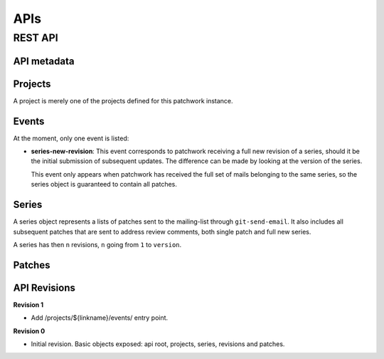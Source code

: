 APIs
===========

REST API
--------

API metadata
~~~~~~~~~~~~

.. http:get:: /api/1.0/

    Metadata about the API itself.

    .. sourcecode:: http

        GET /api/1.0/ HTTP/1.1
        Accept: application/json


    .. sourcecode:: http

        HTTP/1.1 200 OK
        Vary: Accept
        Content-Type: application/json

        {
            "revision": 0
        }

    :>json int revision: API revision. This can be used to ensure the server
                         supports a feature introduced from a specific revision.


Projects
~~~~~~~~

A project is merely one of the projects defined for this patchwork instance.

.. http:get:: /api/1.0/projects/

    List of all projects.

    .. sourcecode:: http

        GET /api/1.0/projects/ HTTP/1.1
        Accept: application/json

    .. sourcecode:: http

        HTTP/1.1 200 OK
        Content-Type: application/json
        Vary: Accept
        Allow: GET, HEAD, OPTIONS

        {
            "count": 2,
            "next": null,
            "previous": null,
            "results": [
                {
                    "id": 2,
                    "name": "beignet",
                    "linkname": "beignet",
                    "listemail": "beignet@lists.freedesktop.org",
                    "web_url": "http://www.freedesktop.org/wiki/Software/Beignet/",
                    "scm_url": "git://anongit.freedesktop.org/git/beignet",
                    "webscm_url": "http://cgit.freedesktop.org/beignet/"
                },
                {
                    "id": 1,
                    "name": "Cairo",
                    "linkname": "cairo",
                    "listemail": "cairo@cairographics.org",
                    "web_url": "http://www.cairographics.org/",
                    "scm_url": "git://anongit.freedesktop.org/git/cairo",
                    "webscm_url": "http://cgit.freedesktop.org/cairo/"
                }
            ]
        }

.. http:get:: /api/1.0/projects/(string: linkname)/
.. http:get:: /api/1.0/projects/(int: project_id)/

    .. sourcecode:: http

        GET /api/1.0/projects/intel-gfx/ HTTP/1.1
        Accept: application/json

    .. sourcecode:: http

        HTTP/1.1 200 OK
        Content-Type: application/json
        Vary: Accept
        Allow: GET, HEAD, OPTIONS

        {
            "id": 1,
            "name": "intel-gfx",
            "linkname": "intel-gfx",
            "listemail": "intel-gfx@lists.freedesktop.org",
            "web_url": "",
            "scm_url": "",
            "webscm_url": ""
        }

Events
~~~~~~

.. http:get:: /api/1.0/projects/(string: linkname)/events/
.. http:get:: /api/1.0/projects/(int: project_id)/events/

    List of events for this project.

    .. sourcecode:: http

        GET /api/1.0/projects/intel-gfx/events/ HTTP/1.1
        Accept: application/json

    .. sourcecode:: http

        HTTP/1.1 200 OK
        Content-Type: application/json
        Vary: Accept
        Allow: GET, HEAD, OPTIONS

        {
            "count": 23,
            "next": "http://127.0.0.1:8000/api/1.0/events/?page=2",
            "previous": null,
            "results": [
                {
                    "name": "series-new-revision",
                    "event_time": "2015-10-20T19:49:49.494",
                    "series": 23,
                    "user": null
                },
                {
                    "name": "series-new-revision",
                    "event_time": "2015-10-20T19:49:43.895",
                    "series": 22,
                    "user": null
                }
            ]
        }

At the moment, only one event is listed:

- **series-new-revision**: This event corresponds to patchwork receiving a
  full new revision of a series, should it be the initial submission of
  subsequent updates. The difference can be made by looking at the version of
  the series.

  This event only appears when patchwork has received the full set of mails
  belonging to the same series, so the series object is guaranteed to contain
  all patches.

Series
~~~~~~

A series object represents a lists of patches sent to the mailing-list through
``git-send-email``. It also includes all subsequent patches that are sent to
address review comments, both single patch and full new series.

A series has then ``n`` revisions, ``n`` going from ``1`` to ``version``.

.. http:get:: /api/1.0/projects/(string: linkname)/series/
.. http:get:: /api/1.0/projects/(int: project_id)/series/

    List of all Series belonging to a specific project. The project can be
    specified using either its ``linkname`` or ``id``.

    .. sourcecode:: http

        GET /api/1.0/projects/intel-gfx/series/ HTTP/1.1
        Accept: application/json

    .. sourcecode:: http

        HTTP/1.1 200 OK
        Content-Type: application/json
        Vary: Accept
        Allow: GET, HEAD, OPTIONS

        {
            "count": 59,
            "next": "http://patchwork.freedesktop.org/api/1.0/projects/intel-gfx/series/?page=2",
            "previous": null,
            "results": [
                {
                    "id": 3,
                    "project": 1,
                    "name": "drm/i915: Unwind partial VMA rebinding after failure in set-cache-level",
                    "n_patches": 1,
                    "submitter": 77,
                    "submitted": "2015-10-09T11:51:38",
                    "last_updated": "2015-10-09T11:51:59.013",
                    "version": 1,
                    "reviewer": null
                },
                {
                    "id": 5,
                    "project": 1,
                    "name": "RFC drm/i915: Stop the machine whilst capturing the GPU crash dump",
                    "n_patches": 1,
                    "submitter": 77,
                    "submitted": "2015-10-09T12:21:45",
                    "last_updated": "2015-10-09T12:21:58.657",
                    "version": 1,
                    "reviewer": null,
                }
            ]
        }

.. http:get:: /api/1.0/series/

    List of all Series known to patchwork.

    .. sourcecode:: http

        GET /api/1.0/series/ HTTP/1.1
        Accept: application/json

    .. sourcecode:: http

        HTTP/1.1 200 OK
        Vary: Accept
        Content-Type: application/json

        {
            "count": 344,
            "next": "http://127.0.0.1:8000/api/1.0/series/?page=2",
            "previous": null,
            "results": [
                {
                    "id": 10,
                    "project": 1,
                    "name": "intel: New libdrm interface to create unbound wc user mappings for objects",
                    "n_patches": 1,
                    "submitter": 10,
                    "submitted": "2015-01-02T11:06:40",
                    "last_updated": "2015-10-09T07:55:18.608",
                    "version": 1,
                    "reviewer": null
                },
                {
                    "id": 1,
                    "project": 1,
                    "name": "PMIC based Panel and Backlight Control",
                    "n_patches": 4,
                    "submitter": 1,
                    "submitted": "2014-12-26T10:23:26",
                    "last_updated": "2015-10-09T07:55:01.558",
                    "version": 1,
                    "reviewer": null,
                },
            ]
        }

.. http:get:: /api/1.0/series/(int: series_id)/

    A series (`series_id`). A Series object contains metadata about the series.

    .. sourcecode:: http

        GET /api/1.0/series/47/ HTTP/1.1
        Accept: application/json

    .. sourcecode:: http

        HTTP/1.1 200 OK
        Content-Type: application/json
        Vary: Accept
        Allow: GET, PUT, PATCH, HEAD, OPTIONS

        {
            "id": 47,
            "name": "Series without cover letter",
            "n_patches": 2,
            "submitter": 21,
            "submitted": "2015-01-13T09:32:24",
            "last_updated": "2015-10-09T07:57:23.541",
            "version": 1,
            "reviewer": null
        }

.. http:get:: /api/1.0/series/(int: series_id)/revisions/

    The list of revisions of the series `series_id`.

    .. sourcecode:: http

        GET /api/1.0/series/47/revisions/ HTTP/1.1
        Accept: application/json

    .. sourcecode:: http

        HTTP/1.1 200 OK
        Content-Type: application/json
        Vary: Accept
        Allow: GET, HEAD, OPTIONS

        [
            {
                "version": 1,
                "cover_letter": null,
                "patches": [
                    120,
                    121
                ]
            }
        ]

.. http:get:: /api/1.0/series/(int: series_id)/revisions/(int: version)/

    The specific ``version`` of the series `series_id`.

    .. sourcecode:: http

        GET /api/1.0/series/47/revisions/1/ HTTP/1.1
        Accept: application/json

    .. sourcecode:: http

        HTTP/1.1 200 OK
        Content-Type: application/json
        Vary: Accept
        Allow: GET, HEAD, OPTIONS

        {
            "version": 1,
            "cover_letter": null,
            "patches": [
                120,
                121
            ]
        }

Patches
~~~~~~~

.. http:get:: /api/1.0/patches/

    List of all patches.

    .. sourcecode:: http

        GET /api/1.0/patches/ HTTP/1.1
        Accept: application/json

    .. sourcecode:: http

        HTTP/1.1 200 OK
        Content-Type: application/json
        Vary: Accept
        Allow: GET, HEAD, OPTIONS

        {
            "count": 1392,
            "next": "http://127.0.0.1:8000/api/1.0/patches/?page=2",
            "previous": null,
            "results": [
                {
                    "id": 1,
                    "project": 1,
                    "name": "[RFC,1/4] drm/i915: Define a common data structure for Panel Info",
                    "date": "2014-12-26T10:23:27",
                    "submitter": 1,
                    "state": 1,
                    "content": "<diff content>"
                },
                {
                    "id": 4,
                    "project": 1,
                    "name": "[RFC,2/4] drm/i915: Add a drm_panel over INTEL_SOC_PMIC",
                    "date": "2014-12-26T10:23:28",
                    "submitter": 1,
                    "state": 1,
                    "content": "<diff content>"
                }
            ]
        }

.. http:get:: /api/1.0/patches/(int: patch_id)/

    A specific patch.

    .. sourcecode:: http

        GET /api/1.0/patches/120/ HTTP/1.1
        Accept: application/json

    .. sourcecode:: http

            HTTP/1.1 200 OK
            Content-Type: application/json
            Vary: Accept
            Allow: GET, HEAD, OPTIONS

            {
                "id": 120,
                "name": "[1/2] drm/i915: Balance context pinning on reset cleanup",
                "date": "2015-01-13T09:32:24",
                "submitter": 21,
                "state": 1,
                "content": "<diff content>"
            }

API Revisions
~~~~~~~~~~~~~

**Revision 1**

- Add /projects/${linkname}/events/ entry point.

**Revision 0**

- Initial revision. Basic objects exposed: api root, projects, series,
  revisions and patches.
